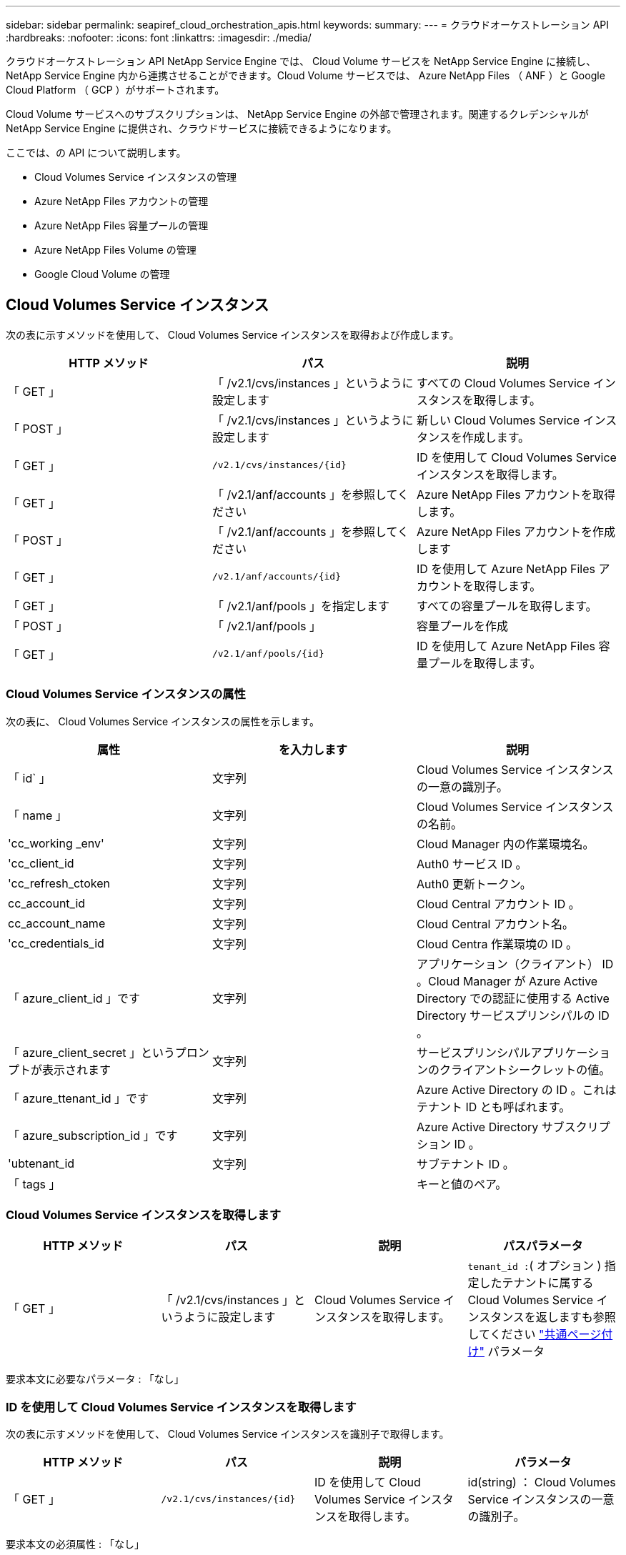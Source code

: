 ---
sidebar: sidebar 
permalink: seapiref_cloud_orchestration_apis.html 
keywords:  
summary:  
---
= クラウドオーケストレーション API
:hardbreaks:
:nofooter: 
:icons: font
:linkattrs: 
:imagesdir: ./media/


[role="lead"]
クラウドオーケストレーション API NetApp Service Engine では、 Cloud Volume サービスを NetApp Service Engine に接続し、 NetApp Service Engine 内から連携させることができます。Cloud Volume サービスでは、 Azure NetApp Files （ ANF ）と Google Cloud Platform （ GCP ）がサポートされます。

Cloud Volume サービスへのサブスクリプションは、 NetApp Service Engine の外部で管理されます。関連するクレデンシャルが NetApp Service Engine に提供され、クラウドサービスに接続できるようになります。

ここでは、の API について説明します。

* Cloud Volumes Service インスタンスの管理
* Azure NetApp Files アカウントの管理
* Azure NetApp Files 容量プールの管理
* Azure NetApp Files Volume の管理
* Google Cloud Volume の管理




== Cloud Volumes Service インスタンス

次の表に示すメソッドを使用して、 Cloud Volumes Service インスタンスを取得および作成します。

|===
| HTTP メソッド | パス | 説明 


| 「 GET 」 | 「 /v2.1/cvs/instances 」というように設定します | すべての Cloud Volumes Service インスタンスを取得します。 


| 「 POST 」 | 「 /v2.1/cvs/instances 」というように設定します | 新しい Cloud Volumes Service インスタンスを作成します。 


| 「 GET 」 | `/v2.1/cvs/instances/{id}` | ID を使用して Cloud Volumes Service インスタンスを取得します。 


| 「 GET 」 | 「 /v2.1/anf/accounts 」を参照してください | Azure NetApp Files アカウントを取得します。 


| 「 POST 」 | 「 /v2.1/anf/accounts 」を参照してください | Azure NetApp Files アカウントを作成します 


| 「 GET 」 | `/v2.1/anf/accounts/{id}` | ID を使用して Azure NetApp Files アカウントを取得します。 


| 「 GET 」 | 「 /v2.1/anf/pools 」を指定します | すべての容量プールを取得します。 


| 「 POST 」 | 「 /v2.1/anf/pools 」 | 容量プールを作成 


| 「 GET 」 | `/v2.1/anf/pools/{id}` | ID を使用して Azure NetApp Files 容量プールを取得します。 
|===


=== Cloud Volumes Service インスタンスの属性

次の表に、 Cloud Volumes Service インスタンスの属性を示します。

|===
| 属性 | を入力します | 説明 


| 「 id` 」 | 文字列 | Cloud Volumes Service インスタンスの一意の識別子。 


| 「 name 」 | 文字列 | Cloud Volumes Service インスタンスの名前。 


| 'cc_working _env' | 文字列 | Cloud Manager 内の作業環境名。 


| 'cc_client_id | 文字列 | Auth0 サービス ID 。 


| 'cc_refresh_ctoken | 文字列 | Auth0 更新トークン。 


| cc_account_id | 文字列 | Cloud Central アカウント ID 。 


| cc_account_name | 文字列 | Cloud Central アカウント名。 


| 'cc_credentials_id | 文字列 | Cloud Centra 作業環境の ID 。 


| 「 azure_client_id 」です | 文字列 | アプリケーション（クライアント） ID 。Cloud Manager が Azure Active Directory での認証に使用する Active Directory サービスプリンシパルの ID 。 


| 「 azure_client_secret 」というプロンプトが表示されます | 文字列 | サービスプリンシパルアプリケーションのクライアントシークレットの値。 


| 「 azure_ttenant_id 」です | 文字列 | Azure Active Directory の ID 。これはテナント ID とも呼ばれます。 


| 「 azure_subscription_id 」です | 文字列 | Azure Active Directory サブスクリプション ID 。 


| 'ubtenant_id | 文字列 | サブテナント ID 。 


| 「 tags 」 |  | キーと値のペア。 
|===


=== Cloud Volumes Service インスタンスを取得します

|===
| HTTP メソッド | パス | 説明 | パスパラメータ 


| 「 GET 」 | 「 /v2.1/cvs/instances 」というように設定します | Cloud Volumes Service インスタンスを取得します。 | `tenant_id :`( オプション ) 指定したテナントに属する Cloud Volumes Service インスタンスを返しますも参照してください link:seapiref_netapp_service_engine_rest_apis.html#pagination>["共通ページ付け"] パラメータ 
|===
要求本文に必要なパラメータ : 「なし」



=== ID を使用して Cloud Volumes Service インスタンスを取得します

次の表に示すメソッドを使用して、 Cloud Volumes Service インスタンスを識別子で取得します。

|===
| HTTP メソッド | パス | 説明 | パラメータ 


| 「 GET 」 | `/v2.1/cvs/instances/{id}` | ID を使用して Cloud Volumes Service インスタンスを取得します。 | id(string) ： Cloud Volumes Service インスタンスの一意の識別子。 
|===
要求本文の必須属性 : 「なし」



=== Cloud Volumes Service インスタンスを作成します

次の表に示すメソッドを使用して、新しい Cloud Volumes Service インスタンスを作成します。

|===
| HTTP メソッド | パス | 説明 | パラメータ 


| 「 POST 」 | 「 /v2.1/cvs/instances 」というように設定します | Cloud Volumes Service インスタンスを作成します。 | なし 
|===
必要な要求本文の属性： name 、 cc_working _env 、 cc_client_id 、 cc_refresh_ctoken 、 cc_account_id 、 cc_account_name 、 azure_client_id 、 azure_client_secret 、 azure-tenant_id 、 azure_subscription_id 、 Subtenant _id

* 要求本文の例： *

....
{
  "name": "instance1",
  "cc_working_env": "my-working-env",
  "cc_client_id": "Mu0V1ywgYteI6w1MbD15fKfVIUrNXGWC",
  "cc_refresh_token": "y1tMw3lNzE8JL9jtiE29oSRxOAzYu0cdnwS_2XhjQBr9G",
  "cc_account_id": "account-335jdf32",
  "cc_account_name": "my-account-name",
  "cc_credentials_id": "d336c449-aeb8-4bb3-af28-5b886c40dd00",
  "azure_client_id": "53ba6f2b-6d52-4f5c-8ae0-7adc20808854",
  "azure_client_secret": "NMubGVcDqkwwGnCs6fa01tqlkTisfUd4pBBYgcxxx=",
  "azure_tenant_id": "53ba6f2b-6d52-4f5c-8ae0-7adc20808854",
  "azure_subscription_id": "1933a261-d141-4c68-9d6c-13b607790910",
  "subtenant_id": "5d2fb0fb4f47df00015274e3",
  "tags": {
    "key1": "Value 1",
    "key2": "Value 2",
    "key3": "Value 3",
    "keyN": "Value N"
  }
}
....


=== Cloud Volumes Service インスタンスのタグを管理します

次の表に示すメソッドを使用して、指定した Cloud Volumes Service インスタンスのタグを指定します。

|===
| HTTP メソッド | パス | 説明 | パラメータ 


| 「 POST 」 | `/v2.1/cvs/instances/{id}/tags' | Cloud Volumes Service インスタンスのタグを管理します。 | id(string) `` : Cloud Volumes Service インスタンスの一意の識別子。 
|===
要求の本文属性 : キーと値のペア

* 要求本文の例： *

....
{
  "env": "test"
}
....


== Azure NetApp Files アカウント



=== Azure NetApp Files アカウント属性

次の表に、 Azure NetApp Files アカウントの属性を示します。

|===
| 属性 | を入力します | 説明 


| 「 id` 」 | 文字列 | Azure NetApp Files アカウントの一意の識別子。 


| 「 name 」 | 文字列 | Azure NetApp Files アカウントの名前。 


| 「 resource_group 」を参照してください | 文字列 | Azure リソースグループ。 


| 「ロケーション」 | 文字列 | Azure の場所（リージョン / ゾーン）。 


| 'cvs_instance_id | 文字列 | Cloud Volumes Service インスタンスの識別子。 


| 「 tags 」 | – | キーと値のペア。 
|===


=== Azure NetApp Files アカウントを取得します

|===
| HTTP メソッド | パス | 説明 | パスパラメータ 


| 「 GET 」 | 「 /v2.1/anf/accounts 」を参照してください | Azure NetApp Files アカウントを取得します。 | 'ubtenant_id ：（必須） Azure NetApp Files アカウントが属しているサブテナント ID`tenant_id :`( オプション ) は ' 指定したテナントに属する Azure NetApp Files アカウントを返しますも参照してください link:seapiref_netapp_service_engine_rest_apis.html#pagination>["共通ページ付け"] パラメータ 
|===
要求本文に必要なパラメータ : 「なし」



=== Azure NetApp Files アカウントを名前で取得します

次の表に示すメソッドを使用して、 Azure NetApp Files アカウントを名前別に取得します。

|===
| HTTP メソッド | パス | 説明 | パラメータ 


| 「 GET 」 | `/v2.1/anf/accounts/{name}` | 名前を指定して Azure NetApp Files アカウントを取得します。 | `name (string) ： ` ( 必須 ) Azure NetApp Files アカウントの名前。「 ubtenant_id （文字列）：」（必須） Azure NetApp Files アカウントが属しているサブテナント ID です。 
|===
要求本文の必須属性 : 「なし」



=== Azure NetApp Files アカウントを作成します

次の表に示すメソッドを使用して、新しい Azure NetApp Files アカウントを作成します。

|===
| HTTP メソッド | パス | 説明 | パラメータ 


| 「 POST 」 | 「 /v2.1/anf/accounts 」を参照してください | 新しい Azure NetApp Files アカウントを作成します。 | なし 
|===
要求される本文属性 : 'name'resource_group'location'cvs_instance_id

* 要求本文の例： *

....
{
  "name": "string",
  "resource_group": "string",
  "location": "string",
  "cvs_instance_id": "5d2fb0fb4f47df00015274e3",
  "tags": {
    "key1": "Value 1",
    "key2": "Value 2",
    "key3": "Value 3",
    "keyN": "Value N"
  }
}
....


== Azure NetApp Files の容量プール



=== 容量プールの属性

次の表に、容量プールの属性を示します。

|===
| 属性 | を入力します | 説明 


| 「 id` 」 | 文字列 | 容量プールの一意の識別子。 


| 「 name 」 | 文字列 | 容量プールの名前。 


| 「 resource_group 」を参照してください | 文字列 | Azure リソースグループ。 


| 「ロケーション」 | 文字列 | Azure の場所（リージョン / ゾーン）。 


| 「 size 」 | 整数 | 容量プールのサイズ（ TB ）。 


| 「サービスレベル」 | 文字列 | 適用可能なサービスレベル名： Ultra 、 Premium 、または Standard 。 


| 'anf_account_name' | 文字列 | Azure NetApp Files アカウントインスタンスの識別子。 


| 'ubtenant_id | 文字列 | サブテナント ID 。 


| 「 tags 」 | – | キーと値のペア。 
|===


=== 容量プールを取得します

|===
| HTTP メソッド | パス | 説明 | パスパラメータ 


| 「 GET 」 | 「 /v2.1/anf/pools 」を指定します | 容量プールを取得します。 | 'ubtenant_id ： '(Mandatory) ANF アカウントが属するサブテナント ID`tenant_id :`( オプション ) 指定したテナントに属する容量プールを返しますも参照してください link:seapiref_netapp_service_engine_rest_apis.html#pagination>["共通ページ付け"] パラメータ 
|===
要求本文に必要なパラメータ : 「なし」

* 要求本文の例： *

....
none
....


=== 名前を使用して容量プールを取得します

次の表に示すメソッドを使用して、名前別に容量プールを取得します。

|===
| HTTP メソッド | パス | 説明 | パラメータ 


| 「 GET 」 | `/v2.1/anf/pools/{name}` | 名前を指定して容量プールを取得します。 | `name (string) ： ` ( 必須 ) 容量プールの一意の名前。'ubtenant_id （文字列）： '( 必須 ) 容量プールが属しているサブテナント ID 
|===
要求本文の必須属性 : 「なし」



=== 容量プールを作成

次の表に示す方法を使用して、新しい容量プールを作成します。

|===
| HTTP メソッド | パス | 説明 | パラメータ 


| 「 POST 」 | 「 /v2.1/anf/pools 」を指定します | 容量プールを作成 | なし 
|===
要求本文の必須属性 : 'name'resource_group'location'size'SERVICE_LEVEL_', ANF アカウント名、サブテナント ID

* 要求本文の例： *

....
{
  "name": "string",
  "resource_group": "string",
  "location": "string",
  "size": 10,
  "service_level": "Standard",
  "anf_account_name": "myaccount",
  "subtenant_id": "5d2fb0fb4f47df00015274e3",
  "tags": {
    "key1": "Value 1",
    "key2": "Value 2",
    "key3": "Value 3",
    "keyN": "Value N"
  }
}
....


=== 容量プールのサイズを変更します

次の表に示す方法を使用して、容量プールのサイズを変更します。

|===
| HTTP メソッド | パス | 説明 | パラメータ 


| 「 PUT 」 | `/v2.1/anf/pools/{name}` | 容量プールのサイズを変更します。 | 'name (string) ： 'Mandatory ：容量プールの一意の名前 
|===
要求本文の必須属性 : 'name'resource_group'location'anf_account_name'size' SERVICE_LEVEL 、 Subtenant _id です

* 要求本文の例： *

....
{
  "name": "myaccount",
  "resource_group": "string",
  "location": "string",
  "anf_account_name": "myaccount",
  "size": 4,
  "service_level": "Standard",
  "subtenant_id": "5d2fb0fb4f47df00015274e3",
  "tags": {
    "key1": "Value 1",
    "key2": "Value 2",
    "key3": "Value 3",
    "keyN": "Value N"
  }
}
....


== Azure NetApp Files ボリューム



=== Azure NetApp Files ボリューム属性

次の表に、 Azure NetApp Files ボリュームの属性を示します。

|===
| 属性 | を入力します | 説明 


| 「 id` 」 | 文字列 | Azure NetApp Files ボリュームの一意の識別子。 


| 「 name 」 | 文字列 | Azure NetApp Files ボリュームの名前。 


| 「 resource_group 」を参照してください | 文字列 | Azure リソースグループ。 


| 'ubtenant_id | 文字列 | サブテナント ID 。 


| 'anf_account_name' | 文字列 | Azure NetApp Files アカウント名。 


| 'anf_pool_name | 文字列 | Azure NetApp Files プール名。 


| 「ロケーション」 | 文字列 | Azure の場所（リージョン / ゾーン）。 


| 「 file_path 」 | 文字列 | 作成トークンまたはファイルパス。ボリュームにアクセスするための一意のファイルパス。 


| 'QUOTA_size' | 整数 | GiB 単位で許可される最大ストレージクォータ。 


| 'ubNetID' | 文字列 | 委任されたサブネットの Azure リソース URL 。Microsoft の NetApp またはボリュームの委譲が必要です。 


| 「 tags 」 | – | キーと値のペア。 
|===


=== Azure NetApp Files ボリュームを取得します

次の表に示すメソッドを使用して、 Azure NetApp Files ボリュームを取得します。「 tenant_id 」を指定すると、そのテナントに属するアカウントだけが返されます。

|===
| HTTP メソッド | パス | 説明 | パスパラメータ 


| 「 GET 」 | 「 /v2.1/anf/volumes 」 | Azure NetApp Files ボリュームを取得します。 | 「 ubtenant_id 」（必須） ANF ボリュームが属しているサブテナント ID です。tenant_id ：（任意）指定したテナントに属する ANF ボリュームを返します。も参照してください link:seapiref_netapp_service_engine_rest_apis.html#pagination>["共通ページ付け"] パラメータ 
|===
要求本文に必要なパラメータ : 「なし」。



=== 名前を使用して Azure NetApp Files ボリュームを取得します

次の表に示すメソッドを使用して、 Azure NetApp Files ボリュームを名前別に取得します。

|===
| HTTP メソッド | パス | 説明 | パラメータ 


| 「 GET 」 | `/v2.1/anf/volumes /{name}` | 名前を指定して Azure NetApp Files ボリュームを取得します。 | 'name (string) ： 'Mandatory ： Azure NetApp Files ボリュームの一意の名前'ubtenant_id ：（文字列）必須。Azure NetApp Files ボリュームが属しているサブテナント ID 。 
|===
要求本文の必須属性 : 「なし」

* 要求本文の例： *

....
none
....


=== Azure NetApp Files ボリュームを作成します

次の表に示す方法を使用して、新しい Azure NetApp Files ボリュームを作成します。

|===
| HTTP メソッド | パス | 説明 | パラメータ 


| 「 POST 」 | 「 /v2.1/anf/volumes 」 | Azure NetApp Files ボリュームを作成します | なし 
|===
必要な要求本文の属性： 'name'resource_group'Subtenant _id ' anf_account_name ' anf_pool_name ' virtual_network 、 location 、 file_path 、 QUOTA_SIZE 、 subNetID

* 要求本文の例： *

....
{
  "name": "myVolume",
  "resource_group": "string",
  "subtenant_id": "5d2fb0fb4f47df00015274e3",
  "anf_account_name": "myaccount",
  "anf_pool_name": "myaccount",
  "virtual_network": "anf-vnet",
  "location": "string",
  "file_path": "myVolume",
  "quota_size": 100,
  "subNetId": "string",
  "protocol_types": [
    "string"
  ],
  "tags": {
    "key1": "Value 1",
    "key2": "Value 2",
    "key3": "Value 3",
    "keyN": "Value N"
  }
}
....


== Cloud Volumes Service for Google Cloud の管理

クラウド・オーケストレーション・カテゴリーの「 /v2.1/GCP/VOLUMES 」 API を使用すると、 Google Cloud インスタンスの Cloud Volume を管理できます。この API を実行する前に、サブテナントに対して Google Cloud Platform （ GCP ）サブスクリプションの Cloud Volumes Service アカウントが有効になっていることを確認してください。

|===
| HTTP 動詞 | パス | 説明 | 必須パラメータ / 要求本文 


| 「 GET 」 | 「 /v2.1/GCP/volumes 」 | GET メソッドを使用すると、サブテナントの Cloud Volumes Service サブスクリプション用に作成されたすべての Google Cloud Volume の詳細を取得できます。 | offset ：結果セットの収集を開始する前にスキップする項目の数。`limit` ：返される項目の数。「 ubtenant_id 」： Google Cloud にサブスクライブされているサブテナントの ID 。`re Gion`: 加入したサービスの地域。 


| 「 GET 」 | `/v2.1/GCP/volumes /{id}` | このメソッドを使用して、サブテナントの Cloud Volumes Service サブスクリプション用に作成された特定の Google Cloud ボリュームの詳細を取得できます。 | `id` ： GCP ボリュームの ID 。「 ubtenant_id 」： Google Cloud にサブスクライブされているサブテナントの ID 。`re Gion`: 加入したサービスの地域。 


| 「 POST 」 | 「 /v2.1/GCP/volumes 」 | サブテナント用の GCP ボリュームを作成します。要求の本文に値を追加して、指定したパラメータでボリュームを作成します。 | `{" サブテナント _id" ： "<ID> " 、 "name" ： "<Volume_name> " 、 "region" ： "<region>" 、 "zone>" ： "<zone>" 、 "creation_token" ： "<token>" 、 "allowed_clients" ： "<IP address of the clients allowed to access GCP>" 、 "network" ： "GCP サブスクライブサービスに入力されたネットワークの詳細 >" 、 "protocol_types" ： [<<NFSv3 のような接続のプロトコル、 "QUOTA_GIB" ： <volume quota in bytes> 、 "SERVICE_LEVEL of Service"> レベルなどの "types" 


| PUT | `/v2.1/GCP/volumes /{id}` | サブテナント用にすでに作成されている GCP ボリュームを変更します。変更するボリュームのボリューム ID と変更するパラメータの値を要求の本文に追加します。 | '`{" サブテナント _id" ： "<ID> " 、 "name" ： "<volume_name>" 、 "region>" ： "zone>" 、 "allowed_clients" ： "<IP アドレス of the clients allowed to access GCP>" 、 "QUOTA_GIB" ： <volume_group>" 、 "service.groups" ： <protocols' <protocols' <protocol> などの標準の "service" レベル <groups" 、 "types" 


| 削除 | `/v2.1/GCP/volumes /{id}` | このメソッドを使用して、サブテナントの Cloud Volumes Service サブスクリプション用に作成された特定の Google Cloud ボリュームを削除できます。 | `id` ： GCP ボリュームの ID 。「 ubtenant_id 」： Cloud Volumes Service for Google Cloud にサブスクライブされているサブテナントの ID 。`re Gion`: 加入したサービスの地域。 
|===